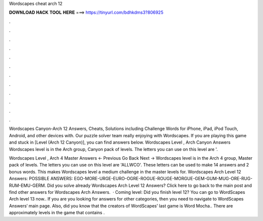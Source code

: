 Wordscapes cheat arch 12



𝐃𝐎𝐖𝐍𝐋𝐎𝐀𝐃 𝐇𝐀𝐂𝐊 𝐓𝐎𝐎𝐋 𝐇𝐄𝐑𝐄 ===> https://tinyurl.com/bdhkdms3?806925



.



.



.



.



.



.



.



.



.



.



.



.

Wordscapes Canyon-Arch 12 Answers, Cheats, Solutions including Challenge Words for iPhone, iPad, iPod Touch, Android, and other devices with. Our puzzle solver team really enjoying with Wordscapes. If you are playing this game and stuck in [Level (Arch 12 Canyon)], you can find answers below. Wordscapes Level , Arch Canyon Answers Wordscapes level is in the Arch group, Canyon pack of levels. The letters you can use on this level are '.

Wordscapes Level , Arch 4 Master Answers ← Previous Go Back Next → Wordscapes level is in the Arch 4 group, Master pack of levels. The letters you can use on this level are 'ALLWCO'. These letters can be used to make 14 answers and 2 bonus words. This makes Wordscapes level a medium challenge in the master levels for. Wordscapes Arch Level 12 Answers: POSSIBLE ANSWERS: EGO-MORE-URGE-EURO-OGRE-ROGUE-ROUGE-MORGUE-GEM-GUM-MUG-ORE-RUG-RUM-EMU-GERM. Did you solve already Wordscapes Arch Level 12 Answers? Click here to go back to the main post and find other answers for Wordscapes Arch Answers.  · Coming level: Did you finish level 12? You can go to WordScapes Arch level 13 now.. If you are you looking for answers for other categories, then you need to navigate to WordScapes Answers‘ main page. Also, did you know that the creators of WordScapes’ last game is Word Mocha.. There are approximately levels in the game that contains .
